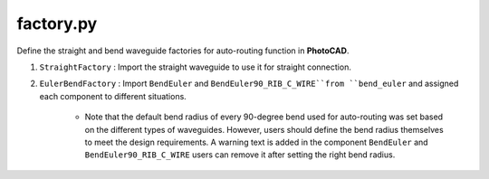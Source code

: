 factory.py
===============


Define the straight and bend waveguide factories for auto-routing function in **PhotoCAD**.

#. ``StraightFactory`` : Import the straight waveguide to use it for straight connection.

#. ``EulerBendFactory`` : Import ``BendEuler`` and ``BendEuler90_RIB_C_WIRE``from ``bend_euler`` and assigned each component to different situations.

    * Note that the default bend radius of every 90-degree bend used for auto-routing was set based on the different types of waveguides. However, users should define the bend radius themselves to meet the design requirements. A warning text is added in the component ``BendEuler`` and ``BendEuler90_RIB_C_WIRE`` users can remove it after setting the right bend radius.

    .. image:: ../images/bend90warning.png

